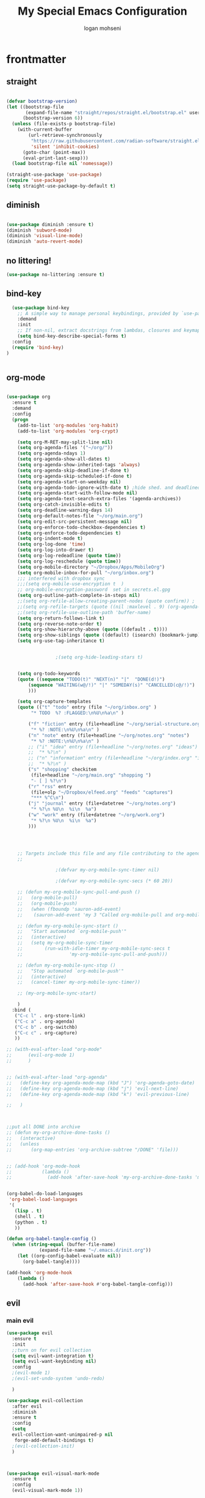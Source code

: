 #+TITLE: My Special Emacs Configuration
#+AUTHOR: logan mohseni
#+EMAIL: mohsenil85@gmail.com
#+PROPERTY: header-args :tangle init.el

* frontmatter
** straight
#+BEGIN_SRC emacs-lisp :results output silent

  (defvar bootstrap-version)
  (let ((bootstrap-file
         (expand-file-name "straight/repos/straight.el/bootstrap.el" user-emacs-directory))
        (bootstrap-version 6))
    (unless (file-exists-p bootstrap-file)
      (with-current-buffer
          (url-retrieve-synchronously
           "https://raw.githubusercontent.com/radian-software/straight.el/develop/install.el"
           'silent 'inhibit-cookies)
        (goto-char (point-max))
        (eval-print-last-sexp)))
    (load bootstrap-file nil 'nomessage))

  (straight-use-package 'use-package)
  (require 'use-package)
  (setq straight-use-package-by-default t)

#+END_SRC
** diminish
#+BEGIN_SRC emacs-lisp :results output silent

  (use-package diminish :ensure t)
  (diminish 'subword-mode)
  (diminish 'visual-line-mode)
  (diminish 'auto-revert-mode)
#+END_SRC

** no littering!
#+BEGIN_SRC emacs-lisp :results output silent
  (use-package no-littering :ensure t)
#+end_src
** bind-key
#+BEGIN_SRC emacs-lisp
    (use-package bind-key
      ;; A simple way to manage personal keybindings, provided by `use-package'
      :demand
      :init
      ;; If non-nil, extract docstrings from lambdas, closures and keymaps if possible.
      (setq bind-key-describe-special-forms t)
    :config
    (require 'bind-key)
  )


#+END_SRC

#+RESULTS:
: t

** org-mode

#+BEGIN_SRC emacs-lisp :results output silent

  (use-package org
    :ensure t
    :demand
    :config
    (progn
      (add-to-list 'org-modules 'org-habit)
      (add-to-list 'org-modules 'org-crypt)

      (setq org-M-RET-may-split-line nil)
      (setq org-agenda-files '("~/org/"))
      (setq org-agenda-ndays 1)
      (setq org-agenda-show-all-dates t)
      (setq org-agenda-show-inherited-tags 'always)
      (setq org-agenda-skip-deadline-if-done t)
      (setq org-agenda-skip-scheduled-if-done t)
      (setq org-agenda-start-on-weekday nil)
      (setq org-agenda-todo-ignore-with-date t) ;hide shed. and deadlined from global todo
      (setq org-agenda-start-with-follow-mode nil)
      (setq org-agenda-text-search-extra-files '(agenda-archives))
      (setq org-catch-invisible-edits t)
      (setq org-deadline-warning-days 14)
      (setq org-default-notes-file "~/org/main.org")
      (setq org-edit-src-persistent-message nil)
      (setq org-enforce-todo-checkbox-dependencies t)
      (setq org-enforce-todo-dependencies t)
      (setq org-indent-mode t)
      (setq org-log-done 'time)
      (setq org-log-into-drawer t)
      (setq org-log-redeadline (quote time))
      (setq org-log-reschedule (quote time))
      (setq org-mobile-directory "~/Dropbox/Apps/MobileOrg")
      (setq org-mobile-inbox-for-pull "~/org/inbox.org")
      ;;; interfered with dropbox sync
      ;;;(setq org-mobile-use-encryption t  )
      ;; org-mobile-encryption-password  set in secrets.el.gpg
      (setq org-outline-path-complete-in-steps nil)
      ;;(setq org-refile-allow-creating-parent-nodes (quote confirm)) ;
      ;;(setq org-refile-targets (quote ((nil :maxlevel . 9) (org-agenda-files :maxlevel . 9))))
      ;;(setq org-refile-use-outline-path 'buffer-name)
      (setq org-return-follows-link t)
      (setq org-reverse-note-order t)
      (setq org-show-hierarchy-above (quote ((default . t))))
      (setq org-show-siblings (quote ((default) (isearch) (bookmark-jump))))
      (setq org-use-tag-inheritance t)


  					;(setq org-hide-leading-stars t)


      (setq org-todo-keywords
  	  (quote ((sequence "TODO(t)" "NEXT(n)" "|"  "DONE(d!)")
  		  (sequence "WAITING(w@/!)" "|" "SOMEDAY(s)" "CANCELLED(c@/!)")
  		  )))

      (setq org-capture-templates
  	  (quote (("t" "todo" entry (file "~/org/inbox.org" )
  		   "* TODO  %? :FLAGGED:\n%U\n%a\n" )

  		  ("f" "fiction" entry (file+headline "~/org/serial-structure.org" "ideas")
  		   "* %? :NOTE:\n%U\n%a\n" )
  		  ("n" "note" entry (file+headline "~/org/notes.org" "notes")
  		   "* %? :NOTE:\n%U\n%a\n" )
  		  ;; ("i" "idea" entry (file+headline "~/org/notes.org" "ideas")
  		  ;;  "* %?\n" )
  		  ;; ("n" "information" entry (file+headline "~/org/index.org" "information")
  		  ;;  "* %?\n" )
  		  ("s" "shopping" checkitem
  		   (file+headline "~/org/main.org" "shopping ")
  		   "- [ ] %?\n")
  		  ("r" "rss" entry
  		   (file+olp "~/Dropbox/elfeed.org" "feeds" "captures")
  		   "*** %^C\n")
  		  ("j" "journal" entry (file+datetree "~/org/notes.org")
  		   "* %?\n %U\n  %i\n  %a")
  		  ("w" "work" entry (file+datetree "~/org/work.org")
  		   "* %?\n %U\n  %i\n  %a")
  		  )))




      ;; Targets include this file and any file contributing to the agenda - up to 9 levels deep
      ;;

  					;(defvar my-org-mobile-sync-timer nil)

  					;(defvar my-org-mobile-sync-secs (* 60 20))

      ;; (defun my-org-mobile-sync-pull-and-push ()
      ;;   (org-mobile-pull)
      ;;   (org-mobile-push)
      ;;   (when (fboundp 'sauron-add-event)
      ;; 	(sauron-add-event 'my 3 "Called org-mobile-pull and org-mobile-push")))

      ;; (defun my-org-mobile-sync-start ()
      ;;   "Start automated `org-mobile-push'"
      ;;   (interactive)
      ;;   (setq my-org-mobile-sync-timer
      ;; 	    (run-with-idle-timer my-org-mobile-sync-secs t
      ;; 				 'my-org-mobile-sync-pull-and-push)))

      ;; (defun my-org-mobile-sync-stop ()
      ;;   "Stop automated `org-mobile-push'"
      ;;   (interactive)
      ;;   (cancel-timer my-org-mobile-sync-timer))

      ;; (my-org-mobile-sync-start)

      )
    :bind (
  	 ("C-c l" . org-store-link)
  	 ("C-c a" . org-agenda)
  	 ("C-c b" . org-switchb)
  	 ("C-c c" . org-capture)
  	 ))

  ;; (with-eval-after-load "org-mode"
  ;;      (evil-org-mode 1)
  ;;      )


  ;; (with-eval-after-load "org-agenda"
  ;;   (define-key org-agenda-mode-map (kbd "J") 'org-agenda-goto-date)
  ;;   (define-key org-agenda-mode-map (kbd "j") 'evil-next-line)
  ;;   (define-key org-agenda-mode-map (kbd "k") 'evil-previous-line)

  ;;   )



  ;;put all DONE into archive
  ;; (defun my-org-archive-done-tasks ()
  ;;   (interactive)
  ;;   (unless
  ;;       (org-map-entries 'org-archive-subtree "/DONE" 'file)))


  ;; (add-hook 'org-mode-hook
  ;;           (lambda ()
  ;;             (add-hook 'after-save-hook 'my-org-archive-done-tasks 'make-it-local)))


  (org-babel-do-load-languages
   'org-babel-load-languages
   '(
     (lisp . t)
     (shell . t)
     (python . t)
     ))

  (defun org-babel-tangle-config ()
    (when (string-equal (buffer-file-name)
  		      (expand-file-name "~/.emacs.d/init.org"))
      (let ((org-config-babel-evaluate nil))
        (org-babel-tangle))))

  (add-hook 'org-mode-hook
  	  (lambda ()
  	    (add-hook 'after-save-hook #'org-babel-tangle-config)))

#+END_SRC
** evil
*** main evil

#+BEGIN_SRC emacs-lisp :results output silent
  (use-package evil
    :ensure t
    :init
    ;;turn on for evil collection
    (setq evil-want-integration t)
    (setq evil-want-keybinding nil)
    :config
    ;(evil-mode 1)
    ;(evil-set-undo-system 'undo-redo)

    )

  (use-package evil-collection
    :after evil
    :diminish
    :ensure t
    :config
    (setq
    evil-collection-want-unimpaired-p nil
     forge-add-default-bindings t)
    ;(evil-collection-init)
    )



  (use-package evil-visual-mark-mode
    :ensure t
    :config
    (evil-visual-mark-mode 1))

#+END_SRC
*** evil-org

#+BEGIN_SRC emacs-lisp :results output silent
  (use-package evil-org
    :ensure t
    :after org
    :diminish
    ;;:hook (org-mode . (lambda () (evil-org-mode +1)))
    :config
    (require 'evil-org-agenda)
    (evil-org-agenda-set-keys))
#+END_SRC

* todo
** emacs colemak thing
*** https://github.com/jyp/boon
** increment at point
** automark
** karthink emacs battery include
** restclient 
** yasnippet
* packages
** dired
vinagresque
#+BEGIN_SRC emacs-lisp :results output silent

  (use-package dired
    :straight nil				;
    :bind (:map dired-mode-map
  	      (("`" . dired-toggle-read-only)
  	       ( "-" .  dired-up-directory)
  	       ("~" . (lambda ()(interactive) (find-alternate-file "~/")))
  	       ("RET" . dired-find-file)
  	       ("C-<return>" . dired-find-file-other-window)))
    :config
    (use-package dired+
      :straight (dired+ :fetcher url :url "https://www.emacswiki.org/emacs/download/dired+.el")
      :defer 1
      :init
      (setq diredp-hide-details-initially-flag t)
      (setq diredp-hide-details-propagate-flag t)
      :config
      (diredp-toggle-find-file-reuse-dir 1))

    )


  (use-package dired-git-info
    :ensure t
    :bind (:map dired-mode-map
                (")" . dired-git-info-mode)))

  (use-package dired-hist
    :straight (:host github :repo "karthink/dired-hist" :files ( "*.el"))
    :ensure t
    :bind (:map dired-mode-map
  	      ("l" . dired-hist-go-back)
  	      ("r" . dired-hist-go-forward))
    :config
    (dired-hist-mode 1)
    )
#+END_SRC

** search

#+BEGIN_SRC emacs-lisp :results output silent
  (use-package ag :ensure t :defer t :config (setq ag-highlight-search t)
    (setq ag-reuse-buffers 't))

  (use-package rg :ensure t :defer t
    :config
      (rg-enable-default-bindings)
    )


#+END_SRC
** calfw & friends
#+BEGIN_SRC emacs-lisp :results output silent
  (use-package calfw :ensure t
    :config
    (require 'calfw)
    (use-package calfw-org :ensure t
      :config
      (require 'calfw-org)
      ;;   (setq cfw:org-overwrite-default-keybinding t)
      )
    )


#+END_SRC
** company
#+BEGIN_SRC emacs-lisp :results output silent
  (use-package company
    :ensure t
    :diminish )


      #+END_SRC

***

** copilot
#+BEGIN_SRC emacs-lisp :results output silent
  (use-package copilot
    :straight (:host github :repo "zerolfx/copilot.el" :files ("dist" "*.el"))
    :ensure t
    ;; :hook (prog-mode . copilot-mode)	;
    :config
    (progn
      (setq copilot-expansion-delay 0.2)
      (setq copilot-expansion-limit 500)
      (setq copilot-node-executable "/Users/logan.k.mohseni/.nvm/versions/node/v16.20.2/bin/node" )
      )

    :bind (("C-c M-f" . copilot-complete)
  	 :map copilot-completion-map
  	 ("C-g" . 'copilot-clear-overlay)
  	 ("M-p" . 'copilot-previous-completion)
  	 ("M-n" . 'copilot-next-completion)
  	 ("<tab>" . 'copilot-accept-completion)
  	 ("M-f" . 'copilot-accept-completion-by-word)
  	 ("M-<return>" . 'copilot-accept-completion-by-line)))

  #+END_SRC

** eat term
#+BEGIN_SRC emacs-lisp :results output silent
(straight-use-package
 '(eat :type git
       :host codeberg
       :repo "akib/emacs-eat"
       :files ("*.el" ("term" "term/*.el") "*.texi"
               "*.ti" ("terminfo/e" "terminfo/e/*")
               ("terminfo/65" "terminfo/65/*")
               ("integration" "integration/*")
               (:exclude ".dir-locals.el" "*-tests.el"))))


#+END_SRC
** flycheck
#+BEGIN_SRC emacs-lisp  :results output silent
  (use-package flycheck
    :ensure t
    :diminish ""
    :config
    ;; (progn
    ;;   (add-hook 'after-init-hook 'global-flycheck-mode))
    )


  (flycheck-define-checker proselint
    "A linter for prose."
    :command ("proselint" source-inplace)
    :error-patterns
    ((warning line-start (file-name) ":" line ":" column ": "
	      (id (one-or-more (not (any " "))))
	      (message) line-end))
    :modes (text-mode prose-mode markdown-mode gfm-mode))

  (add-to-list 'flycheck-checkers 'proselint)

#+end_src

** formatter
#+BEGIN_SRC emacs-lisp
  ;; (use-package apheleia
  ;;   :ensure t
  ;;   :diminish
  ;;   :config
  ;;   (apheleia-global-mode t))
  (use-package prettier
    :ensure t
    :diminish
    :config
    (global-prettier-mode))
#+END_SRC

#+RESULTS:
: t

** general
#+BEGIN_SRC emacs-lisp :results output silent
  (use-package general
    :ensure t
    :defer 1
    :config   (setq leader "SPC"))
#+END_SRC

** git-link
visit file with browser
#+BEGIN_SRC emacs-lisp :results output silent
  (use-package git-link
    :ensure t
    :diminish
  )
#+end_src
** git-gutter
#+BEGIN_SRC emacs-lisp :results output silent
  (use-package git-gutter
    :ensure t
    :diminish
    :config
    (global-git-gutter-mode t)
    
    ;; If you would like to use git-gutter.el and linum-mode
   ;; (git-gutter:linum-setup)

    ;; If you enable git-gutter-mode for some modes

    (global-set-key (kbd "C-x C-g") 'git-gutter)
    (global-set-key (kbd "C-x v =") 'git-gutter:popup-hunk)

    ;; Jump to next/previous hunk
    (global-set-key (kbd "C-x C-p") 'git-gutter:previous-hunk)
    (global-set-key (kbd "C-x C-n") 'git-gutter:next-hunk)

    (setq git-gutter:update-interval 0.2)
    ;; Stage current hunk
    (global-set-key (kbd "C-x v s") 'git-gutter:stage-hunk)

    ;; Revert current hunk
    (global-set-key (kbd "C-x v r") 'git-gutter:revert-hunk)

    ;; Mark current hunk
    (global-set-key (kbd "C-x v SPC") #'git-gutter:mark-hunk)
    )


#+END_SRC

** image+
#+BEGIN_SRC emacs-lisp :results output silent
  (use-package image+
    :ensure hydra
    :defer t
    :config
    (progn
      (eval-after-load 'image+
	`(when (require 'hydra nil t)
	   (defhydra imagex-sticky-binding (global-map "C-x C-l")
	     "Manipulating Image"
	     ("+" imagex-sticky-zoom-in "zoom in")
	     ("-" imagex-sticky-zoom-out "zoom out")
	     ("M" imagex-sticky-maximize "maximize")
	     ("O" imagex-sticky-restore-original "restore original")
	     ("S" imagex-sticky-save-image "save file")
	     ("r" imagex-sticky-rotate-right "rotate right")
	     ("l" imagex-sticky-rotate-left "rotate left"))))
      )
    )
#+END_SRC
** keyfreq
#+BEGIN_SRC emacs-lisp :results output silent
    (use-package keyfreq
      :ensure t
      :defer t
      :init
      (require 'keyfreq)
      (keyfreq-mode 1)
      (keyfreq-autosave-mode 1)
  (setq keyfreq-excluded-commands
        '(pixel-scroll-precision
  	mwheel-scroll
  	self-insert-command
  	))
      )
#+END_SRC

** magit
#+BEGIN_SRC emacs-lisp :results output silent
  (use-package magit
    :ensure t
    :defer t
    :config
    (define-key transient-map (kbd "<escape>") 'transient-quit-one)
    (setq magit-save-repository-buffers 'dontask)
    )
  (use-package forge
    :after magit
    :config
  	   (setq auth-sources '("~/.authinfo"))


    )

#+END_SRC

** one liners
#+BEGIN_SRC emacs-lisp :results output silent
  (use-package better-defaults :ensure t :defer t )
  (use-package bind-map :ensure t :defer t)
  (use-package emojify :ensure t :defer t )
  (use-package markdown-mode :ensure t :defer t)
  (use-package smex :ensure t :defer t)
  (use-package feebleline :ensure t :defer t)
  (use-package fzf :ensure t :defer t)
  (use-package origami :ensure t :defer t )
  (use-package swiper :ensure t )
  ;;(use-package recursive-narrow :ensure t :defer t)
#+END_SRC
** page-break-lines
#+begin_src emacs-lisp
  (use-package page-break-lines
    :diminish ""
    :ensure t
    :defer t
    :config (global-page-break-lines-mode))

#+end_src

#+RESULTS:
: t

** pass?
** persistent scratch
#+BEGIN_SRC emacs-lisp :results output silent
  (use-package persistent-scratch :ensure t
    :config (persistent-scratch-setup-default))
#+END_SRC

** paren
#+BEGIN_SRC emacs-lisp :results output silent
  (use-package paren
  :ensure nil
  :init
  (setq show-paren-delay 0)
  :config
  (show-paren-mode +1))
#+end_src
** savehist
#+BEGIN_SRC emacs-lisp
  (use-package savehist
    :config
    (setq savehist-file "~/.emacs.d/var/savehist")
    (setq
     savehist-additional-variables
     '(kill-ring
       mark-ring
       global-mark-ring
       search-ring
       regexp-search-ring
       extended-command-history))
    (savehist-mode 1))


#+END_SRC

#+RESULTS:
: t
** saveplace
#+BEGIN_SRC emacs-lisp
  (use-package saveplace :config (setq-default save-place t))


#+END_SRC
** term
#+BEGIN_SRC emacs-lisp :results output silent
  (use-package term )
#+END_SRC

** text-writeroom
#+BEGIN_SRC emacs-lisp :results output silent

  (use-package writeroom-mode
    :ensure t
    :defer t)


#+END_SRC
** tree-sitter
#+BEGIN_SRC emacs-lisp :results output silent
    (setq treesit-language-source-alist
     '((bash "https://github.com/tree-sitter/tree-sitter-bash")
       (cmake "https://github.com/uyha/tree-sitter-cmake")
       (css "https://github.com/tree-sitter/tree-sitter-css")
       (elisp "https://github.com/Wilfred/tree-sitter-elisp")
       (go "https://github.com/tree-sitter/tree-sitter-go")
       (html "https://github.com/tree-sitter/tree-sitter-html")
       (javascript "https://github.com/tree-sitter/tree-sitter-javascript" "master" "src")
       (json "https://github.com/tree-sitter/tree-sitter-json")
       (make "https://github.com/alemuller/tree-sitter-make")
       (markdown "https://github.com/ikatyang/tree-sitter-markdown")
       (python "https://github.com/tree-sitter/tree-sitter-python")
       (toml "https://github.com/tree-sitter/tree-sitter-toml")
       (tsx "https://github.com/tree-sitter/tree-sitter-typescript" "master" "tsx/src")
       (typescript "https://github.com/tree-sitter/tree-sitter-typescript" "master" "typescript/src")
       (yaml "https://github.com/ikatyang/tree-sitter-yaml")))

  ;;uncomment and update these every so often
   ;;(mapc #'treesit-install-language-grammar (mapcar #'car treesit-language-source-alist))


  (setq major-mode-remap-alist
   '((yaml-mode . yaml-ts-mode)
     (bash-mode . bash-ts-mode)
     (js-mode . js-ts-mode)
     (typescript-mode . typescript-ts-mode)
     (json-mode . json-ts-mode)
     (css-mode . css-ts-mode)
     (python-mode . python-ts-mode)))
#+END_SRC

#+RESULTS:

***

** which key
#+BEGIN_SRC emacs-lisp :results output silent
  (use-package which-key
    :ensure t
    :diminish ""
    :config (which-key-mode ) )

#+END_SRC

** vertico/marginalia
#+BEGIN_SRC emacs-lisp :results output silent
  ;; Enable vertico
  (use-package vertico
    :init
    (vertico-mode)

    ;; Different scroll margin
    ;; (setq vertico-scroll-margin 0)

    ;; Show more candidates
    ;;      (setq vertico-count 20)

    ;; Grow and shrink the Vertico minibuffer
    ;;     (setq vertico-resize t)

    ;; Optionally enable cycling for `vertico-next' and `vertico-previous'.
    (setq vertico-cycle t)
    )

  ;; Persist history over Emacs restarts. Vertico sorts by history position.
  (use-package savehist			;
    :init
    (savehist-mode))

  ;; Enable rich annotations using the Marginalia package
  (use-package marginalia
    ;; Bind `marginalia-cycle' locally in the minibuffer.  To make the binding
    ;; available in the *Completions* buffer, add it to the
    ;; `completion-list-mode-map'.
    :bind (:map minibuffer-local-map
                ("M-A" . marginalia-cycle))

    ;; The :init section is always executed.
    :init

    ;; Marginalia must be activated in the :init section of use-package such that
    ;; the mode gets enabled right away. Note that this forces loading the
    ;; package.
    (marginalia-mode))

  ;; (use-package hotfuzz
  ;;   :init
  ;;   (setq completion-styles '(hotfuzz basic)
  ;;   	completion-ignore-case t
  ;; 	read-buffer-completion-ignore-case t
  ;; 	read-file-name-completion-ignore-case t

  ;;   	completion-category-defaults nil
  ;;   	completion-category-overrides '((file (styles partial-completion)))
  ;;   	))
  (use-package orderless
    :ensure t
    :config
    (setq completion-styles '(orderless)))

#+END_SRC
** expand region
#+BEGIN_SRC emacs-lisp :results output silent
  (use-package expand-region :ensure t)


#+END_SRC
** avy
#+BEGIN_SRC emacs-lisp :results output silent


(use-package avy
  :ensure t
  :demand t
  :bind (("M-j"   . avy-goto-char-timer)))
#+end_src
** corfu
#+BEGIN_SRC emacs-lisp :results output silent

  ;; Popup completion-at-point
  (use-package corfu
    :ensure t
    :init
    (global-corfu-mode)
    :bind
    (:map corfu-map
          ("SPC" . corfu-insert-separator)
          ("C-n" . corfu-next)
          ("C-p" . corfu-previous)))

  ;; Part of corfu
  (use-package corfu-popupinfo
    :after corfu
    :straight nil
    :hook (corfu-mode . corfu-popupinfo-mode)
    :custom
    (corfu-popupinfo-delay '(0.25 . 0.1))
    (corfu-popupinfo-hide nil)
    :config
    (corfu-popupinfo-mode))

#+end_src
** speedtype
#+BEGIN_SRC emacs-lisp :results output silent
      (use-package speed-type :ensure t
        :custom
        (speed-type-default-lang 'English))
#+end_src
** visible mark
#+BEGIN_SRC emacs-lisp :results output silent
  (use-package visible-mark :ensure t :config (global-visible-mark-mode 1))
#+end_src
** golden ratio
#+BEGIN_SRC emacs-lisp :results output silent

  (use-package golden-ratio
    :ensure t
    :diminish ""
    :config
    (golden-ratio-mode 1)

   (setq golden-ratio-exclude-modes '(ediff-mode))
    ;; (setq golden-ratio-exclude-buffer-names '("..."))
    )

#+end_src

* languages
** elisp
#+BEGIN_SRC emacs-lisp
  (use-package eldoc
    :diminish
    :init
    (add-hook 'emacs-lisp-mode-hook 'eldoc-mode)
    (add-hook 'lisp-interaction-mode-hook 'eldoc-mode))


     ;;;; elisp-slime-nav
  ;; jump to elisp definition (function, symbol etc.) and back, show doc
  ;; (use-package elisp-slime-nav
  ;;   :demand
  ;;   :quelpa (elisp-slime-nav :repo "purcell/elisp-slime-nav" :fetcher github)
  ;;   :bind
  ;;   ("<f1> <f1>" . elisp-slime-nav-describe-elisp-thing-at-point)
  ;;   :diminish
  ;;   :hook ((emacs-lisp-mode ielm-mode lisp-interaction-mode) . elisp-slime-nav-mode))



#+END_SRC

** clojure

#+BEGIN_SRC emacs-lisp :results output silent
  (use-package clojure-mode :ensure t :defer t)
  (use-package cider :ensure t :defer t
    )
					  ;  (use-package inf-clojure :ensure t)
  (add-hook 'clojure-mode-hook #'eldoc-mode)

  (add-to-list 'auto-mode-alist '("\\.boot\\'" . clojure-mode))


#+END_SRC
** python
#+BEGIN_SRC emacs-lisp :results output silent
  (use-package jedi :ensure t :defer t
    :config
    (progn
      (add-hook 'python-mode-hook 'jedi:setup)
      (setq jedi:complete-on-dot t)))
  (use-package ob-ipython :ensure t :defer t)
					  ;(use-package ein :ensure)
#+END_SRC
** js/ts
*** jest
#+BEGIN_SRC emacs-lisp :results output silent
(use-package jest-test-mode
  :ensure t
  :commands jest-test-mode
  :hook (typescript-mode js-mode typescript-tsx-mode))
#+end_src
*** indium
#+BEGIN_SRC emacs-lisp :results output silent
  (use-package indium
    :ensure t
    :hook ((js-mode . indium-interaction-mode)
           (js2-mode . indium-interaction-mode)
           (typescript-mode . indium-interaction-mode))
    :config
    ;; If you have any custom configuration, place it here.
    )

#+end_src
*** smartscan
#+BEGIN_SRC emacs-lisp :results output silent
  (use-package smartscan
    :ensure t
    :demand t
    :hook
    ((prog-mode-hook . smartscan-mode )))

#+end_src
*** combobulate
#+BEGIN_SRC emacs-lisp :results output silent
   (use-package combobulate
     :preface
        (setq combobulate-key-prefix "C-c o")

      :hook ((python-ts-mode . combobulate-mode)
            (js-ts-mode . combobulate-mode)
            (css-ts-mode . combobulate-mode)
            (yaml-ts-mode . combobulate-mode)
            (typescript-ts-mode . combobulate-mode)
            (tsx-ts-mode . combobulate-mode))
    )

#+end_src
*** paredit
#+BEGIN_SRC emacs-lisp :results output silent
  ;; Ensure use-package is installed and configured if not done already
  (unless (package-installed-p 'use-package)
    (package-refresh-contents)
    (package-install 'use-package))

  (eval-when-compile
    (require 'use-package))

  ;; Optionally, also enable diminishing and ensure for automatic installation of dependencies
  (use-package diminish :ensure t)
  (use-package bind-key :ensure t)

  ;; Use-package for paredit
  (use-package paredit
    :ensure t  ;; Ensure the package is installed on startup if not installed already
    :diminish paredit-mode  ;; Optionally: do not show paredit in the mode line
    :hook ((emacs-lisp-mode . enable-paredit-mode)  ;; Enable paredit for emacs-lisp-mode
           (eval-expression-minibuffer-setup . enable-paredit-mode)  ;; ... and in minibuffer
           (ielm-mode . enable-paredit-mode)  ;; ... and for ielm
           (lisp-mode . enable-paredit-mode)  ;; ... and for lisp
           (lisp-interaction-mode . enable-paredit-mode)
           (scheme-mode . enable-paredit-mode))  ;; ... and for scheme
    :bind (:map paredit-mode-map
                ("C-j" . paredit-newline))  ;; Example custom keybinding
  )
#+end_src
** HCL / terraform
* email
: t
#+BEGIN_SRC emacs-lisp :results output silent
  ;;taken from https://macowners.club/posts/email-emacs-mu4e-macos/#storing-trusted-root-certificates
  ;;and https://rakhim.org/fastmail-setup-with-emacs-mu4e-and-mbsync-on-macos/


  (use-package mu4e
    :straight nil
    :load-path "/opt/homebrew/share/emacs/site-lisp/mu/mu4e/"
    :config
    (require 'mu4e-contrib)
    (require 'smtpmail)
    (setq
     message-send-mail-function 'sendmail-send-it
     message-sendmail-envelope-from 'header
     send-mail-function 'sendmail-send-it
     sendmail-program (executable-find "msmtp")

     mu4e-attachments-dir "~/Downloads"
     mu4e-change-filenames-when-moving t
     mu4e-completing-read-function 'completing-read
     mu4e-compose-format-flowed nil
     mu4e-date-format "%y/%m/%d"
     mu4e-get-mail-command  "mbsync -a"
     mu4e-headers-date-format "%Y/%m/%d"
     mu4e-mu-binary "/opt/homebrew/bin/mu"
     mu4e-read-option-use-builtin nil
     mu4e-view-show-addresses t
     mu4e-view-show-images t
     mu4e-headers-skip-duplicates t)

    (setq mu4e-contexts
          `(


            ,(make-mu4e-context
              :name "Fastmail"
              :enter-func (lambda () (mu4e-message "Switch to the Fastmail context"))
              :match-func (lambda (msg)
                            (when msg
                              (mu4e-message-contact-field-matches msg :to "logan@mohseni.io")))
              :vars '(
  		    (user-full-name         . "Logan Mohseni" )
                      (mu4e-compose-signature  . (concat "\n\n--Logan Mohseni\n"))
              	    (mu4e-maildir            . "~/Maildir/fastmail" )
              	    (mu4e-refile-folder      . "/fastmail/Archive")
              	    (mu4e-sent-folder        . "/fastmail/Sent")
              	    (mu4e-drafts-folder      . "/fastmail/Drafts")
              	    (mu4e-trash-folder       . "/fastmail/Trash")
              	    (mu4e-maildir-shortcuts  . (
              					("/fastmail/Banking" . ?b)
              					("/fastmail/Bills" . ?B)
              					("/fastmail/Reading" . ?r)
              					("/fastmail/Lists/OpenBSD" . ?p)
              					("/fastmail/Lists/Org" . ?O)
              					("/fastmail/Lists/Sbcl" . ?s)
              					("/fastmail/Lists/Emacs" . ?e)
              					("/fastmail/Shopping/Amazon" . ?A)
              					("/fastmail/House Hunt" . ?h)
              					("/fastmail/Shipping" . ?R)))

              	    (mu4e-bookmarks          . (
              					(:name "Unread messages" :query "flag:unread AND NOT flag:trashed" :key ?u)
              					(:name "Today's messages" :query "date:today..now" :key ?g)
              					(:name "Last 7 days" :query "date:7d..now" :hide-unread t :key ?w)
              					(:name "Messages with images" :query "mime:image/*" :key ?p)
              					(:query "maildir:/fastmail/Inbox" :name   "Inbox" :key   ?i)
              					(:query "maildir:/fastmail/Sent" :name "Sent Mail" :key   ?s)
              					(:query "maildir:/fastmail/Drafts" :name  "Drafts" :key ?d)
              					(:query "maildir:/fastmail/Archive" :name    "Archive" :key    ?x)))
  		    ))

  	  ,(make-mu4e-context
              :name "Gmail"
              :enter-func (lambda () (mu4e-message "Entering Private context"))
              :leave-func (lambda () (mu4e-message "Leaving Private context"))
              ;; we match based on the contact-fields of the message
              :match-func (lambda (msg)
                            (when msg
                              (mu4e-message-contact-field-matches msg :to "mohsenil85@gmail.com")))
              :vars '( (user-mail-address      . "mohsenil85@gmail.com"  )
                       (user-full-name         . "Logan Mohseni" )
                       (mu4e-compose-signature . (concat "\n\n--Logan Mohseni\n"))
              	     (mu4e-maildir           . "~/Maildir/gmail" )
              	     (mu4e-refile-folder     . "/gmail/Archive")
              	     (mu4e-sent-folder       . "/gmail/Sent")
              	     (mu4e-drafts-folder     . "/gmail/Drafts")

              	     (mu4e-trash-folder      . "/gmail/Trash")
              	     (mu4e-maildir-shortcuts  . (
              					 ("/gmail/Banking" . ?b)
              					 ("/gmail/Bills" . ?B)
              					 ("/gmail/Reading" . ?r)
              					 ("/gmail/Lists/OpenBSD" . ?p)
              					 ("/gmail/Lists/Org" . ?O)
              					 ("/gmail/Lists/Sbcl" . ?s)
              					 ("/gmail/Lists/Emacs" . ?e)
              					 ("/gmail/Shopping/Amazon" . ?A)
              					 ("/gmail/House Hunt" . ?h)
              					 ("/gmail/Shipping" . ?S)))

              	     (mu4e-bookmarks          . (
              					 (:name "Unread messages" :query "flag:unread AND NOT flag:trashed AND to:mohsenil85@gmail.com" :key ?u)
              					 (:name "Today's messages" :query "date:today..now" :key ?g)
              					 (:name "Last 7 days" :query "date:7d..now" :hide-unread t :key ?w)
              					 (:name "Messages with images" :query "mime:image/*" :key ?p)
              					 (:query "maildir:/gmail/Inbox" :name   "Inbox" :key   ?i)
              					 (:query "maildir:/gmail/Sent" :name "Sent Mail" :key   ?s)
              					 (:query "maildir:/gmail/Drafts" :name  "Drafts" :key ?d)
              					 (:query "maildir:/gmail/Archive" :name    "Archive" :key    ?x)))
  		     ))

    	  );;list
          );;contexts


    ;; set `mu4e-context-policy` and `mu4e-compose-policy` to tweak when mu4e should
    ;; guess or ask the correct context, e.g.

    ;; start with the first (default) context;
    ;; default is to ask-if-none (ask when there's no context yet, and none match)
    (setq mu4e-context-policy 'pick-first)

    ;; compose with the current context is no context matches;
    ;; default is to ask
    ;; (setq mu4e-compose-context-policy nil)

    )


#+end_src
* itself
#+BEGIN_SRC emacs-lisp :results output silent
      (use-package emacs
        :init
        (require 'misc)
        ;; Add prompt indicator to `completing-read-multiple'.
        ;; We display [CRM<separator>], e.g., [CRM,] if the separator is a comma.
        (defun crm-indicator (args)
          (cons (format "[CRM%s] %s"
                        (replace-regexp-in-string
                         "\\`\\[.*?]\\*\\|\\[.*?]\\*\\'" ""
                         crm-separator)
                        (car args))
                (cdr args)))
        (advice-add #'completing-read-multiple :filter-args #'crm-indicator)

        ;; Do not allow the cursor in the minibuffer prompt
        (setq minibuffer-prompt-properties
              '(read-only t cursor-intangible t face minibuffer-prompt))
        (add-hook 'minibuffer-setup-hook #'cursor-intangible-mode)

        ;; Emacs 28: Hide commands in M-x which do not work in the current mode.
        ;; Vertico commands are hidden in normal buffers.
        ;; (setq read-extended-command-predicate
        ;;       #'command-completion-default-include-p)


        (blink-cursor-mode -1)
        (defalias 'yes-or-no-p 'y-or-n-p)
        (delete-selection-mode 1)
        (electric-pair-mode 1)
        (global-display-line-numbers-mode 1)
  ;;      (global-visual-line-mode t)
        (menu-bar-mode 0)
        (prefer-coding-system 'utf-8)
        (recentf-mode 1)
        (scroll-bar-mode 0)
        (server-start)
        (set-keyboard-coding-system 'utf-8)
        (set-selection-coding-system 'utf-8)
        (set-terminal-coding-system 'utf-8-unix)
        (tool-bar-mode 0)
        (tooltip-mode 1)
        (context-menu-mode)
        (pixel-scroll-precision-mode)
        (column-number-mode 1)

        (setq
         view-read-only t
         xref-search-program 'ripgrep
         sentence-end-double-space nil
         display-time-default-load-average nil
         auto-save-file-name-transforms `((".*" ,temporary-file-directory t))
         auto-save-visited-interval 1
         auto-save-visited-mode 1
         backup-directory-alist `((".*" . ,temporary-file-directory))
         confirm-kill-processes nil
         confirm-nonexistent-file-or-buffer nil
         default-fill-column 80		; toggle wrapping text at the 80th character
         delete-old-versions t 		; delete excess backup versions silently
         ;; enable-recursive-minibuffers t
         explicit-shell-file-name "/bin/zsh"
         explicit-zsh-args '("--login" "--interactive")
         history-length 250
         indicate-empty-lines t
         inhibit-startup-echo-area-message "loganmohseni"
         inhibit-startup-message t
         inhibit-startup-screen t
         initial-scratch-message ";         :D"
         kill-ring-max 5000                     ;truncate kill ring after 5000 entries
         load-prefer-newer t
         locale-coding-system 'utf-8
         mark-ring-max 5000
         recentf-max-saved-items 5000
         ring-bell-function 'ignore 	; silent bell when you make a mistake
         sentence-end-double-space t	;
         shell-file-name "/bin/zsh"
         show-paren-delay 0
         show-paren-style 'parenthesis
         show-paren-when-point-inside-paren t
    ;;     split-width-threshold 80
         switch-to-buffer-preserve-window-point t
         tab-always-indent 'complete
         tooltip-use-echo-area t
         use-dialog-box nil
         user-full-name "Logan Mohseni"
         user-mail-address "logan@mohseni.io"
         vc-follow-symlinks t 				       ; don't ask for confirmation when opening symlinked file
         vc-make-backup-files t 		; make backups file even when in version controlled dir
         version-control t 		; use version control
         visible-bell t
         )
        (setq-default indicate-buffer-boundaries 'left)
      (setq display-time-format "%l:%M")
      (setq display-time-interval 1)
      (display-time-mode)

        )




      (defun zsh-shell-mode-setup ()
        (setq-local comint-process-echoes t))
      (add-hook 'shell-mode-hook #'zsh-shell-mode-setup)

      (require 'uniquify)
      (setq uniquify-buffer-name-style 'forward)
      (winner-mode 1)


#+END_SRC


* functionaria
** load-init file, plus other fun

#+BEGIN_SRC emacs-lisp :results output silent


  ;;(require 'cl)

  (defun copy-filename-to-clip ()
    "Put the current file name on the clipboard"
    (interactive)
    (let ((filename (if (equal major-mode 'dired-mode)
  		      default-directory
  		    (buffer-file-name))))
      (when filename
        (with-temp-buffer
  	(insert filename)
  	(clipboard-kill-region (point-min) (point-max)))
        (message filename))))

  (defun load-init-file ()
    (interactive)
    (message "loading init...")
    (load-file (concat "~/.emacs.d/init.el")))

  (defun foobl (ak)
    (let ((foo 'bar)
  	(zip 'ping)
  	))
    (print foo))

  (defun edit-init-org-file ()
    (interactive)
    (if (string= buffer-file-name  (expand-file-name ".emacs.d/init.org" "~") ) ;; weirdness around the actual buffer file name of
        (find-file (concat "~/.emacs.d/init.el"))
      (find-file (concat "~/.emacs.d/init.org"))))




  (defun add-hook-to-modes (modes hook)
    (dolist (mode modes)
      (add-hook (intern (concat (symbol-name mode) "-mode-hook"))
  	      hook)))

  (defun halt ()
    (interactive)
    (save-some-buffers t)
    (kill-emacs))

  (defun my-whitespace-mode-hook ()
    (setq whitespace-action '(auto-cleanup)
  	whitespace-style  '(face tabs trailing lines-tail empty)
  	;; use fill-column value instead
  	whitespace-line-column nil)
    (whitespace-mode))

  (defun my-makefile-mode-hook ()
    (setq indent-tabs-mode t
  	tab-width 4))

  (defun make-region-read-only (start end)
    (interactive "*r")
    (let ((inhibit-read-only t))
      (put-text-property start end 'read-only t)))

  (defun make-region-read-write (start end)
    (interactive "*r")
    (let ((inhibit-read-only t))
      (put-text-property start end 'read-only nil)))


#+END_SRC

** swap buffers
taken from:  https://stackoverflow.com/questions/1774832/how-to-swap-the-buffers-in-2-windows-emacs
#+BEGIN_SRC emacs-lisp

  (defun swap-buffers ()
    "Put the buffer from the selected window in next window, and vice versa"
    (interactive)
    (let* ((this (selected-window))
	   (other (next-window))
	   (this-buffer (window-buffer this))
	   (other-buffer (window-buffer other)))
      (set-window-buffer other this-buffer)
      (set-window-buffer this other-buffer)
      )
    (other-window 1) ;;keep focus on starting window
    )

#+END_SRC

#+RESULTS:
: swap-buffers

** previous window

#+BEGIN_SRC emacs-lisp
  (defun prev-window ()
    (interactive)
    (other-window -1))
#+END_SRC

#+RESULTS:
: prev-window

** kill other buffer
#+BEGIN_SRC emacs-lisp
  (defun kill-other-buffer ()
    (interactive)
    (other-window 1)
    (kill-this-buffer)
    (other-window 1)
    )


#+END_SRC

#+RESULTS:
: kill-other-buffer

** clipboard-to-elfeed
#+BEGIN_SRC emacs-lisp :results output silent
  (defun my-clipboard-to-elfeed ()
    (interactive)
    (let ((link (pbpaste)))
      (elfeed-add-feed link)))
#+END_SRC


** backward and foward global mark jump
#+BEGIN_SRC emacs-lisp

  (defun marker-is-point-p (marker)
    "test if marker is current point"
    (and (eq (marker-buffer marker) (current-buffer))
	 (= (marker-position marker) (point))))

  (defun push-mark-maybe ()
    "push mark onto `global-mark-ring' if mark head or tail is not current location"
    (if (not global-mark-ring) (error "global-mark-ring empty")
      (unless (or (marker-is-point-p (car global-mark-ring))
		  (marker-is-point-p (car (reverse global-mark-ring))))
	(push-mark))))


  (defun backward-global-mark ()
    "use `pop-global-mark', pushing current point if not on ring."
    (interactive)
    (push-mark-maybe)
    (when (marker-is-point-p (car global-mark-ring))
      (call-interactively 'pop-global-mark))
    (call-interactively 'pop-global-mark))

  (defun forward-global-mark ()
    "hack `pop-global-mark' to go in reverse, pushing current point if not on ring."
    (interactive)
    (push-mark-maybe)
    (setq global-mark-ring (nreverse global-mark-ring))
    (when (marker-is-point-p (car global-mark-ring))
      (call-interactively 'pop-global-mark))
    (call-interactively 'pop-global-mark)
    (setq global-mark-ring (nreverse global-mark-ring)))

#+END_SRC
** which-key for this buffer
#+BEGIN_SRC emacs-lisp
  ;; (defun which-key-this-buffer ()
  ;; (interactive)
  ;; (which-key-show-keymap   major-mode))
  ;;

#+END_SRC

#+RESULTS:
: which-key-this-buffer

** save all, save all on on unfocus
taken from: https://www.bytedude.com/useful-emacs-shortcuts/
#+BEGIN_SRC emacs-lisp
  ;; Automatically save on loss of focus.
  (defun save-all ()
    "Save all file-visiting buffers without prompting."
    (interactive)
    (save-some-buffers t) ;; Do not prompt for confirmation.
    )
  ;; Automatically save all file-visiting buffers when Emacs loses focus.
  (add-hook 'focus-out-hook 'save-all)
  ;;(add-hook 'focus-out-hook '(lambda () (message "ran focus out hook")))

#+END_SRC
** enhanced window manip fns
taken from: https://www.bytedude.com/useful-emacs-shortcuts/
#+BEGIN_SRC emacs-lisp
  (defun delete-window-balance ()
    "Delete window and rebalance the remaining ones."
    (interactive)
    (delete-window)
    (balance-windows))
  (defun split-window-below-focus ()
    "Split window horizontally and move focus to other window."
    (interactive)
    (split-window-below)
    (balance-windows)
    (other-window 1))

  (defun split-window-right-focus ()
    "Split window vertically and move focus to other window."
    (interactive)
    (split-window-right)
    (balance-windows)
    (other-window 1))


#+END_SRC

#+RESULTS:
: split-window-right-focus
** vertical and horizontal layout
taken from:
https://stackoverflow.com/questions/14881020/emacs-shortcut-to-switch-from-a-horizontal-split-to-a-vertical-split-in-one-move#14881250
#+BEGIN_SRC emacs-lisp
  (defun vertical-horizontal-swizzle ()
    (interactive)
    (if (= (count-windows) 2)
  	(let* ((this-win-buffer (window-buffer))
  	       (next-win-buffer (window-buffer (next-window)))
  	       (this-win-edges (window-edges (selected-window)))
  	       (next-win-edges (window-edges (next-window)))
  	       (this-win-2nd (not (and (<= (car this-win-edges)
  					   (car next-win-edges))
  				       (<= (cadr this-win-edges)
  					   (cadr next-win-edges)))))
  	       (splitter
  		(if (= (car this-win-edges)
  		       (car (window-edges (next-window))))
  		    'split-window-horizontally
  		  'split-window-vertically)))
  	  (delete-other-windows)
  	  (let ((first-win (selected-window)))
  	    (funcall splitter)
  	    (if this-win-2nd (other-window 1))
  	    (set-window-buffer (selected-window) this-win-buffer)
  	    (set-window-buffer (next-window) next-win-buffer)
  	    (select-window first-win)
  	    (if this-win-2nd (other-window 1))))))


#+END_SRC
** not anymore
#+BEGIN_SRC emacs-lisp

    (defun not-anymore ()
      "not any more"
      (interactive)
      (message "not anymore")
      )
#+END_SRC
** "prose" mode
#+BEGIN_SRC emacs-lisp

  (defun prose-mode ()
    (interactive)

    (linum-mode 0)
    (writeroom-mode 1)
    (page-break-lines-mode 1)
    (flyspell-mode 1)
    (electric-quote-mode 1)
    (abbrev-mode 1)
    (word-wrap-mode 1)
    (setq buffer-face-mode-face
	  '(:family "Times New Roman"
		    :height 180
		    :width semi-condensed))
    (buffer-face-mode)
    )
#+END_SRC

#+RESULTS:
: prose-mode

** chuck into next week
#+BEGIN_SRC emacs-lisp

  (defun chuck-into-next-weekish ()
    "sloppily reschedule current item into next week"
    (interactive)
    (org-schedule nil (format "+%dd"(+ 11 (random 9))) )
    (org-set-tags-to ":chucked:")
    )


#+END_SRC
** big escape
#+BEGIN_SRC emacs-lisp
  ;;taken from: https://www.reddit.com/r/emacs/comments/98w150/yet_another_emacs_convert/e4kf1y3/
  ;; esc quits
  (defun minibuffer-keyboard-quit ()
    "Abort recursive edit.
    In Delete Selection mode, if the mark is active, just deactivate it;
  then it takes a second \\[keyboard-quit] to abort the minibuffer."
    (interactive)
    (if (and delete-selection-mode transient-mark-mode mark-active)
	(setq deactivate-mark  t)
      (when (get-buffer "*Completions*") (delete-windows-on "*Completions*"))
      (abort-recursive-edit)))
  (define-key evil-normal-state-map [escape] 'keyboard-quit)
  (define-key evil-visual-state-map [escape] 'keyboard-quit)
  (define-key minibuffer-local-map [escape] 'minibuffer-keyboard-quit)
  (define-key minibuffer-local-ns-map [escape] 'minibuffer-keyboard-quit)
  (define-key minibuffer-local-completion-map [escape] 'minibuffer-keyboard-quit)
  (define-key minibuffer-local-must-match-map [escape] 'minibuffer-keyboard-quit)
  (define-key minibuffer-local-isearch-map [escape] 'minibuffer-keyboard-quit)
  (global-set-key [escape] 'evil-exit-emacs-state)
#+END_SRC

#+RESULTS:
: evil-exit-emacs-state
** open in webstorm
#+BEGIN_SRC emacs-lisp
  (defun open-in-webstorm ()
    (interactive "")
    (shell-command (format  "webstorm --line %s --column %s %s" (line-number-at-pos) (current-column)  (buffer-file-name))))


#+END_SRC

#+RESULTS:
: open-in-webstorm
** moccur in this mode
  taken from: https://www.masteringemacs.org/article/searching-buffers-occur-mode
#+BEGIN_SRC emacs-lisp :results output silent
(defun get-buffers-matching-mode (mode)
  "Returns a list of buffers where their major-mode is equal to MODE"
  (let ((buffer-mode-matches '()))
    (dolist (buf (buffer-list))
      (with-current-buffer buf
        (when (eq mode major-mode)
          (push buf buffer-mode-matches))))
    buffer-mode-matches))


(defun multi-occur-in-this-mode ()
  "Show all lines matching REGEXP in buffers with this major mode."
  (interactive)
  (multi-occur
   (get-buffers-matching-mode major-mode)
   (car (occur-read-primary-args))))


#+END_SRC
** revert this buffer
#+BEGIN_SRC emacs-lisp
    (defun revert-this-buffer ()
      (interactive)
      (revert-buffer nil t t)
      (message "reverted %s" (buffer-name)))

#+END_SRC

#+RESULTS:
: revert-this-buffer
** smart open line above
#+BEGIN_SRC emacs-lisp
  (defun smart-open-line ()
    "Insert an empty line after the current line.
  Position the cursor at its beginning, according to the current mode."
    (interactive)
    (move-end-of-line nil)
    (newline-and-indent))


  ;; taken from https://emacsredux.com/blog/2013/06/15/open-line-above/
  (defun smart-open-line-above ()
    "Insert an empty line above the current line.
  Position the cursor at it's beginning, according to the current mode."
    (interactive)
    (move-beginning-of-line nil)
    (newline-and-indent)
    (forward-line -1)
    (indent-according-to-mode))
#+END_SRC

#+RESULTS:
: smart-open-line-above
** mark without activating region
#+BEGIN_SRC emacs-lisp :results silent
  ;;taken from https://www.masteringemacs.org/article/fixing-mark-commands-transient-mark-mode


  (defun push-mark-no-activate ()
    "Pushes `point' to `mark-ring' and does not activate the region
     Equivalent to \\[set-mark-command] when \\[transient-mark-mode] is disabled"
    (interactive)
    (push-mark (point) t nil)
    (message "Pushed mark to ring"))

  (defun jump-to-mark ()
    "Jumps to the local mark, respecting the `mark-ring' order.
    This is the same as using \\[set-mark-command] with the prefix argument."
    (interactive)
    (set-mark-command 1))

  (defun exchange-point-and-mark-no-activate (arg)
    "Identical to \\[exchange-point-and-mark] but will not activate the region."
    (interactive "P")
    (exchange-point-and-mark)

    (unless arg (deactivate-mark nil))
    )
#+END_SRC


** full frame non toggle
#+BEGIN_SRC emacs-lisp :results silent
  (defun full-frame-irregardless ()
    (interactive)
    (set-frame-parameter nil 'fullscreen 'fullboth))
#+END_SRC
** full frame non toggle
#+BEGIN_SRC emacs-lisp :results silent
   (defun pulse-line (&rest _)
        "Pulse the current line."
        (pulse-momentary-highlight-one-line (point)))

  (dolist (command '(scroll-up-command scroll-down-command
                     recenter-top-bottom other-window))
    (advice-add command :after #'pulse-line))
#+END_SRC


* osx specific
handle meta as command
toggle fullscreen
#+BEGIN_SRC emacs-lisp :results output silent
  (when (eq system-type 'darwin)
    (setq mac-command-modifier 'meta)
    (setq mac-option-modifier 'super)
    (setq mac-control-modifier 'control)
    (setq mac-function-modifier 'hyper)
    (setq mac-pass-command-to-system nil)
    (defun toggle-fullscreen ()
      "Toggle full screen"
      (interactive)
      (set-frame-parameter
       nil 'fullscreen
       (when (not (frame-parameter nil 'fullscreen)) 'fullboth)))
    (defun pbcopy ()
      (interactive)
      (call-process-region (point) (mark) "pbcopy")
      (setq deactivate-mark t))

    (defun pbpaste ()
      (interactive)
      (call-process-region (point) (if mark-active (mark) (point)) "pbpaste" t t))

    (defun pbcut ()
      (interactive)
      (pbcopy)
      (delete-region (region-beginning) (region-end)))

    (global-set-key (kbd "C-x M-c") 'pbcopy)
    (global-set-key (kbd "C-x M-v") 'pbpaste)
    (global-set-key (kbd "C-x M-x") 'pbcut)

    ;;recomended by brew
    (let ((default-directory "/opt/homebrew/share/emacs/site-lisp/"))
      (normal-top-level-add-subdirs-to-load-path))

    (use-package exec-path-from-shell :ensure t
      :config
      (exec-path-from-shell-initialize))

    )


#+END_SRC

* zig specific

#+BEGIN_SRC emacs-lisp :results output silent
  (when (eq system-type 'gnu/linux)
    (global-set-key (kbd "M-V") 'mouse-yank-primary)
    (global-set-key (kbd "M-v") 'evil-paste-after)
    (global-set-key (kbd "M-c") 'evil-yank)
    (global-set-key (kbd "M-X") 'evil-delete-char)

    )
  					  ;  (when (string= (system-name) "zig")
  					  ;(set-frame-font "Inconsolata-16")
  					  ;)
#+END_SRC
* interface
** personal keybindings
#+BEGIN_SRC emacs-lisp :results output silent
  ;;emacs style

  
  (global-set-key (kbd "<f1>")  'eat)
  (global-set-key (kbd "<f2>")  'magit-status)
  (global-set-key (kbd "<f5>")  'mu4e)
  (global-set-key (kbd "<f6>")  'org-agenda)
  (global-set-key (kbd "<f7>")  'rg)
  (global-set-key (kbd "<f8>")  'compile)
  (global-set-key (kbd "<f9>")  'speed-type-top-1000)
  (global-set-key (kbd "C-x M-r")  'revert-this-buffer )
  (global-set-key (kbd "C-<f2>") 'multi-occur-in-this-mode)
  (global-set-key (kbd "C-h C-/") 'which-key-show-major-mode)
  (global-set-key (kbd "C-x ,") 'edit-init-org-file)
  (global-set-key (kbd "C-x <f2>") 'open-in-webstorm)
  (global-set-key (kbd "C-x <f5>") 'toggle-dark-light-state)
  (global-set-key (kbd "C-x C-,") 'load-init-file)
  (global-set-key (kbd "C-x C-b") 'ibuffer)
  (global-set-key (kbd "C-x C-c") 'halt)
  (global-set-key (kbd "C-x d") 'dired-jump)
  (global-set-key (kbd "C-x C-r") 'recentf)
  (global-set-key (kbd "C-x C-d") 'dired)
  (global-set-key (kbd "C-x g") 'magit-status)
  (global-set-key (kbd "C-x k") 'kill-this-buffer)
  (global-set-key (kbd "C-x m")  'mu4e-compose-new)
  (global-set-key (kbd "M-/") 'hippie-expand)

  (global-set-key (kbd "M-f") 'forward-to-word)
  (global-set-key (kbd "M-F") 'forward-word)

  (global-set-key (kbd "M-o") 'other-window)
  (global-set-key (kbd "C-o") 'smart-open-line)
  (global-set-key (kbd "C-S-o") 'smart-open-line-above)

  (global-set-key (kbd "s-SPC") 'cycle-spacing)



  (global-set-key (kbd "M-u") 'upcase-dwim)
  (global-set-key (kbd "M-l") 'downcase-dwim)
  (global-set-key (kbd "M-c") 'capitalize-dwim)

  (global-set-key (kbd "C-c M-t") 'swap-buffers)
  (global-set-key (kbd "C-x M-t") 'vertical-horizontal-swizzle)
  (global-set-key (kbd "C-=") 'er/expand-region)


  (global-set-key (kbd "C-z") 'evil-mode)
  (define-key evil-normal-state-map (kbd "C-z") 'evil-mode)
  (global-set-key (kbd "M-z") 'zap-up-to-char)


  (global-set-key (kbd "C-`") 'jump-to-mark)
  (global-set-key (kbd "M-`") 'backward-global-mark)
  (global-set-key (kbd "C-M-`") 'forward-global-mark)
  (global-set-key (kbd "C-SPC") 'push-mark-no-activate)
  (global-set-key (kbd "C-S-SPC") 'set-mark-command)

  (define-key global-map [remap exchange-point-and-mark] 'exchange-point-and-mark-no-activate)

#+END_SRC

#+RESULTS:
| lambda | nil | (interactive) | (scroll-other-window-down 1) |
** removed keys
#+BEGIN_SRC emacs-lisp :results output silent


  (define-key evil-normal-state-map (kbd "M-y") nil)
  (define-key evil-normal-state-map (kbd "M-.") nil)
  (define-key evil-motion-state-map (kbd "C-y") nil)
  (define-key evil-motion-state-map (kbd "C-d") nil)


#+END_SRC
** disabled functions
#+BEGIN_SRC emacs-lisp :results output silent


  (global-set-key (kbd "C-h h") 'not-anymore)
  (global-set-key (kbd "C-h C-a") 'not-anymore)
#+END_SRC
** registers
#+BEGIN_SRC emacs-lisp :results output silent
  (set-register ?e (cons 'file "~/.emacs.d/init.org"))
  (set-register ?o (cons 'file "~/org/main.org"))
  (set-register ?i (cons 'file "~/org/inbox.org"))
  (set-register ?n (cons 'file "~/org/notes.org"))
  (set-register ?w (cons 'file "~/org/work.org"))
  (set-register ?z (cons 'file "~/.zshrc"))
  (set-register ?d (cons 'file "~/Projects/lisp/drogue/drogue.lisp"))
  (set-register ?p (cons 'file "~/Projects/"))
  (set-register ?e (cons 'file "~/Dropbox/elfeed.org"))
  (set-register ?s (cons 'file "~/org/stories/ideas.org"))
  (set-register ?k (cons 'file "~/Projects/Builds/qmk_firmware/keyboards/ergodox_ez/keymaps/mohsenil85/keymap.c"))
#+END_SRC
* theme

#+BEGIN_SRC emacs-lisp :results output silent


    (use-package humanoid-themes :ensure t)
      (use-package ef-themes :ensure t)
      (use-package standard-themes :ensure t)

  (defun load-dark ()
    (load-theme 'standard-dark t)
    (setq dark-light-state :dark ))

  (defun load-light ()
    (load-theme 'standard-light t)
    (setq dark-light-state :light ))

  (defun reset-themes()
    (mapc #'disable-theme custom-enabled-themes))

  (defun toggle-dark-light-state ()
    (interactive)
    (reset-themes)
    (if (eq dark-light-state :dark)
        (load-light)
      (load-dark)))

  (defun init-themes ()
    (reset-themes)
    (load-light))

  (init-themes)

#+END_SRC


